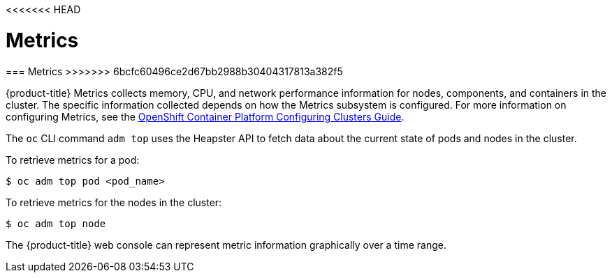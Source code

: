 <<<<<<< HEAD
// Module included in the following assemblies:
//
// * cnv_users_guide/cnv_users_guide.adoc

[[metrics]]
= Metrics
=======
[[metrics]]
=== Metrics
>>>>>>> 6bcfc60496ce2d67bb2988b30404317813a382f5

{product-title} Metrics collects memory, CPU, and network performance
information for nodes, components, and containers in the cluster. The
specific information collected depends on how the Metrics subsystem is
configured. For more information on configuring Metrics, see the xref:../install_config/cluster_metrics.adoc#install-config-cluster-metrics[OpenShift
Container Platform Configuring Clusters Guide].

The `oc` CLI command `adm top` uses the Heapster API to fetch
data about the current state of pods and nodes in the cluster.

To retrieve metrics for a pod:

----
$ oc adm top pod <pod_name>
----

To retrieve metrics for the nodes in the cluster:

----
$ oc adm top node
----

The {product-title} web console can represent metric information graphically
over a time range.

